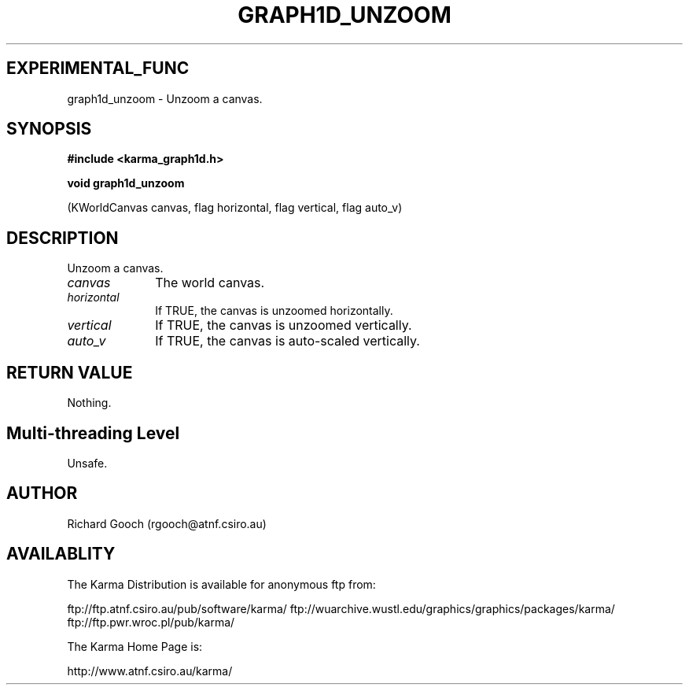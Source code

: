 .TH GRAPH1D_UNZOOM 3 "13 Nov 2005" "Karma Distribution"
.SH EXPERIMENTAL_FUNC
graph1d_unzoom \- Unzoom a canvas.
.SH SYNOPSIS
.B #include <karma_graph1d.h>
.sp
.B void graph1d_unzoom
.sp
(KWorldCanvas canvas, flag horizontal, flag vertical,
flag auto_v)
.SH DESCRIPTION
Unzoom a canvas.
.IP \fIcanvas\fP 1i
The world canvas.
.IP \fIhorizontal\fP 1i
If TRUE, the canvas is unzoomed horizontally.
.IP \fIvertical\fP 1i
If TRUE, the canvas is unzoomed vertically.
.IP \fIauto_v\fP 1i
If TRUE, the canvas is auto-scaled vertically.
.SH RETURN VALUE
Nothing.
.SH Multi-threading Level
Unsafe.
.SH AUTHOR
Richard Gooch (rgooch@atnf.csiro.au)
.SH AVAILABLITY
The Karma Distribution is available for anonymous ftp from:

ftp://ftp.atnf.csiro.au/pub/software/karma/
ftp://wuarchive.wustl.edu/graphics/graphics/packages/karma/
ftp://ftp.pwr.wroc.pl/pub/karma/

The Karma Home Page is:

http://www.atnf.csiro.au/karma/
